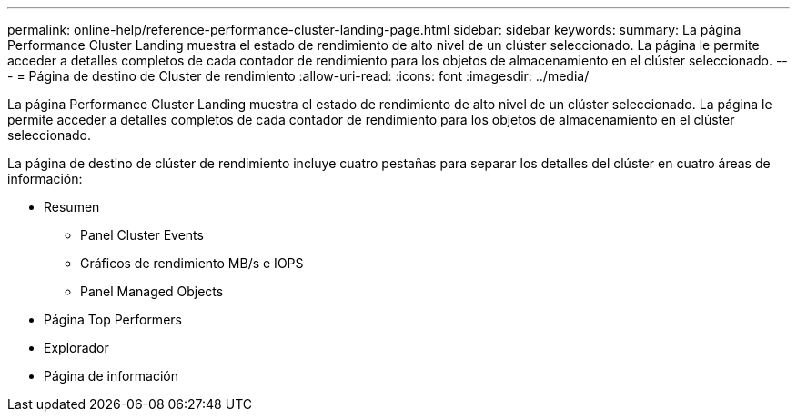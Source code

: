 ---
permalink: online-help/reference-performance-cluster-landing-page.html 
sidebar: sidebar 
keywords:  
summary: La página Performance Cluster Landing muestra el estado de rendimiento de alto nivel de un clúster seleccionado. La página le permite acceder a detalles completos de cada contador de rendimiento para los objetos de almacenamiento en el clúster seleccionado. 
---
= Página de destino de Cluster de rendimiento
:allow-uri-read: 
:icons: font
:imagesdir: ../media/


[role="lead"]
La página Performance Cluster Landing muestra el estado de rendimiento de alto nivel de un clúster seleccionado. La página le permite acceder a detalles completos de cada contador de rendimiento para los objetos de almacenamiento en el clúster seleccionado.

La página de destino de clúster de rendimiento incluye cuatro pestañas para separar los detalles del clúster en cuatro áreas de información:

* Resumen
+
** Panel Cluster Events
** Gráficos de rendimiento MB/s e IOPS
** Panel Managed Objects


* Página Top Performers
* Explorador
* Página de información


